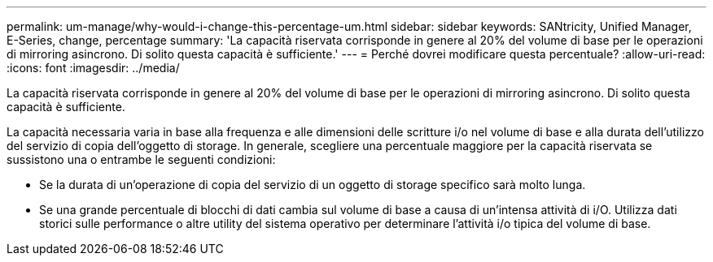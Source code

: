 ---
permalink: um-manage/why-would-i-change-this-percentage-um.html 
sidebar: sidebar 
keywords: SANtricity, Unified Manager, E-Series, change, percentage 
summary: 'La capacità riservata corrisponde in genere al 20% del volume di base per le operazioni di mirroring asincrono. Di solito questa capacità è sufficiente.' 
---
= Perché dovrei modificare questa percentuale?
:allow-uri-read: 
:icons: font
:imagesdir: ../media/


[role="lead"]
La capacità riservata corrisponde in genere al 20% del volume di base per le operazioni di mirroring asincrono. Di solito questa capacità è sufficiente.

La capacità necessaria varia in base alla frequenza e alle dimensioni delle scritture i/o nel volume di base e alla durata dell'utilizzo del servizio di copia dell'oggetto di storage. In generale, scegliere una percentuale maggiore per la capacità riservata se sussistono una o entrambe le seguenti condizioni:

* Se la durata di un'operazione di copia del servizio di un oggetto di storage specifico sarà molto lunga.
* Se una grande percentuale di blocchi di dati cambia sul volume di base a causa di un'intensa attività di i/O. Utilizza dati storici sulle performance o altre utility del sistema operativo per determinare l'attività i/o tipica del volume di base.

